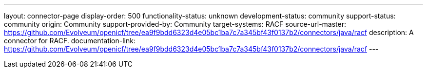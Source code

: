---
layout: connector-page
display-order: 500
functionality-status: unknown
development-status: community
support-status: community
origin: Community
support-provided-by: Community
target-systems: RACF
source-url-master: https://github.com/Evolveum/openicf/tree/ea9f9bdd6323d4e05bc1ba7c7a345bf43f0137b2/connectors/java/racf
description: A connector for RACF.
documentation-link: https://github.com/Evolveum/openicf/tree/ea9f9bdd6323d4e05bc1ba7c7a345bf43f0137b2/connectors/java/racf
---


